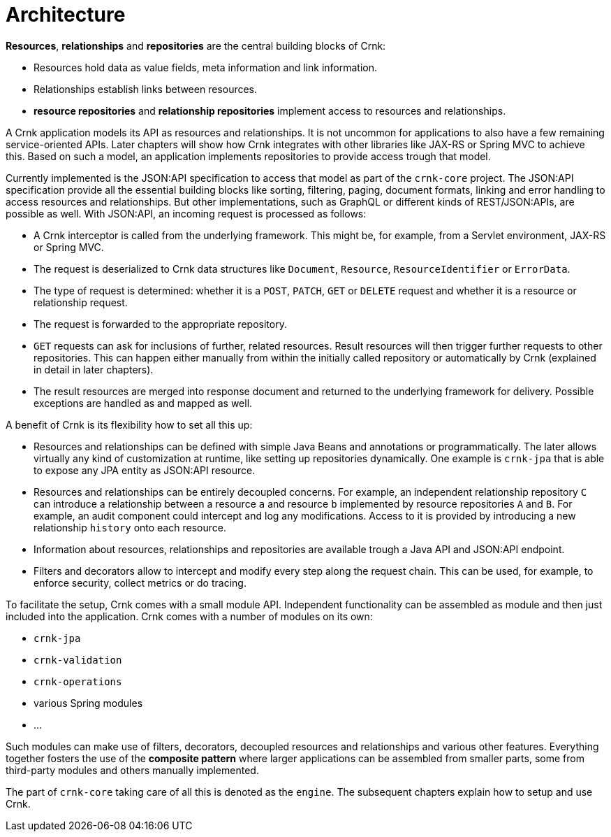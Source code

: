 
anchor:architecture[]

# Architecture

*Resources*, *relationships* and *repositories* are the central building blocks of Crnk:

- Resources hold data as value fields, meta information and link information.
- Relationships establish links between resources.
- *resource repositories* and *relationship repositories* implement access to resources and relationships.

A Crnk application models its API as resources and relationships. It is not uncommon for applications to also have a few remaining
service-oriented APIs. Later chapters will show how Crnk integrates with other libraries like JAX-RS or Spring MVC to achieve this.
Based on such a model, an application implements repositories to provide access trough that model.

Currently implemented is the JSON:API specification to access that model as part of the `crnk-core` project. The JSON:API specification provide
all the essential building blocks like sorting, filtering, paging, document formats, linking and error handling to access
resources and relationships. But other implementations, such as GraphQL or different kinds of REST/JSON:APIs, are possible as
well. With JSON:API, an incoming request is processed as follows:

- A Crnk interceptor is called from the underlying framework. This might be, for example, from a Servlet environment,
 JAX-RS or Spring MVC.
- The request is deserialized to Crnk data structures like `Document`, `Resource`, `ResourceIdentifier` or `ErrorData`.
- The type of request is determined: whether it is a `POST`, `PATCH`, `GET` or `DELETE` request and whether it is a resource or
relationship request.
- The request is forwarded to the appropriate repository.
- `GET` requests can ask for inclusions of further, related resources. Result resources will then trigger further requests to
  other repositories. This can happen either manually from within the initially called repository or automatically
  by Crnk (explained in detail in later chapters).
- The result resources are merged into response document and returned to the underlying framework for delivery. Possible
  exceptions are handled as and mapped as well.


A benefit of Crnk is its flexibility how to set all this up:

- Resources and relationships can be defined with simple Java Beans and annotations or programmatically. The later allows
  virtually any kind of customization at runtime, like setting up repositories dynamically. One example is `crnk-jpa`
  that is able to expose any JPA entity as JSON:API resource.
- Resources and relationships can be entirely decoupled concerns. For example, an independent relationship repository `C` can
  introduce a relationship between a resource `a` and resource `b` implemented by resource repositories `A` and `B`.
  For example, an audit component could intercept and log any modifications. Access to it is provided by introducing a
  new relationship `history` onto each resource.
- Information about resources, relationships and repositories are available trough a Java API and JSON:API endpoint.
- Filters and decorators allow to intercept and modify every step along the request chain. This can be used, for example,
  to enforce security, collect metrics or do tracing.

To facilitate the setup, Crnk comes with a small module API. Independent functionality can be assembled as module and then just
included into the application. Crnk comes with a number of modules on its own:

- `crnk-jpa`
- `crnk-validation`
- `crnk-operations`
- various Spring modules
- ...

Such modules can make use of filters, decorators, decoupled resources and relationships and various other features.
Everything together fosters the use of the *composite pattern* where larger applications can be assembled from smaller
parts, some from third-party modules and others manually implemented.

The part of `crnk-core` taking care of all this is denoted as the `engine`. The subsequent chapters explain how to setup and use Crnk.





